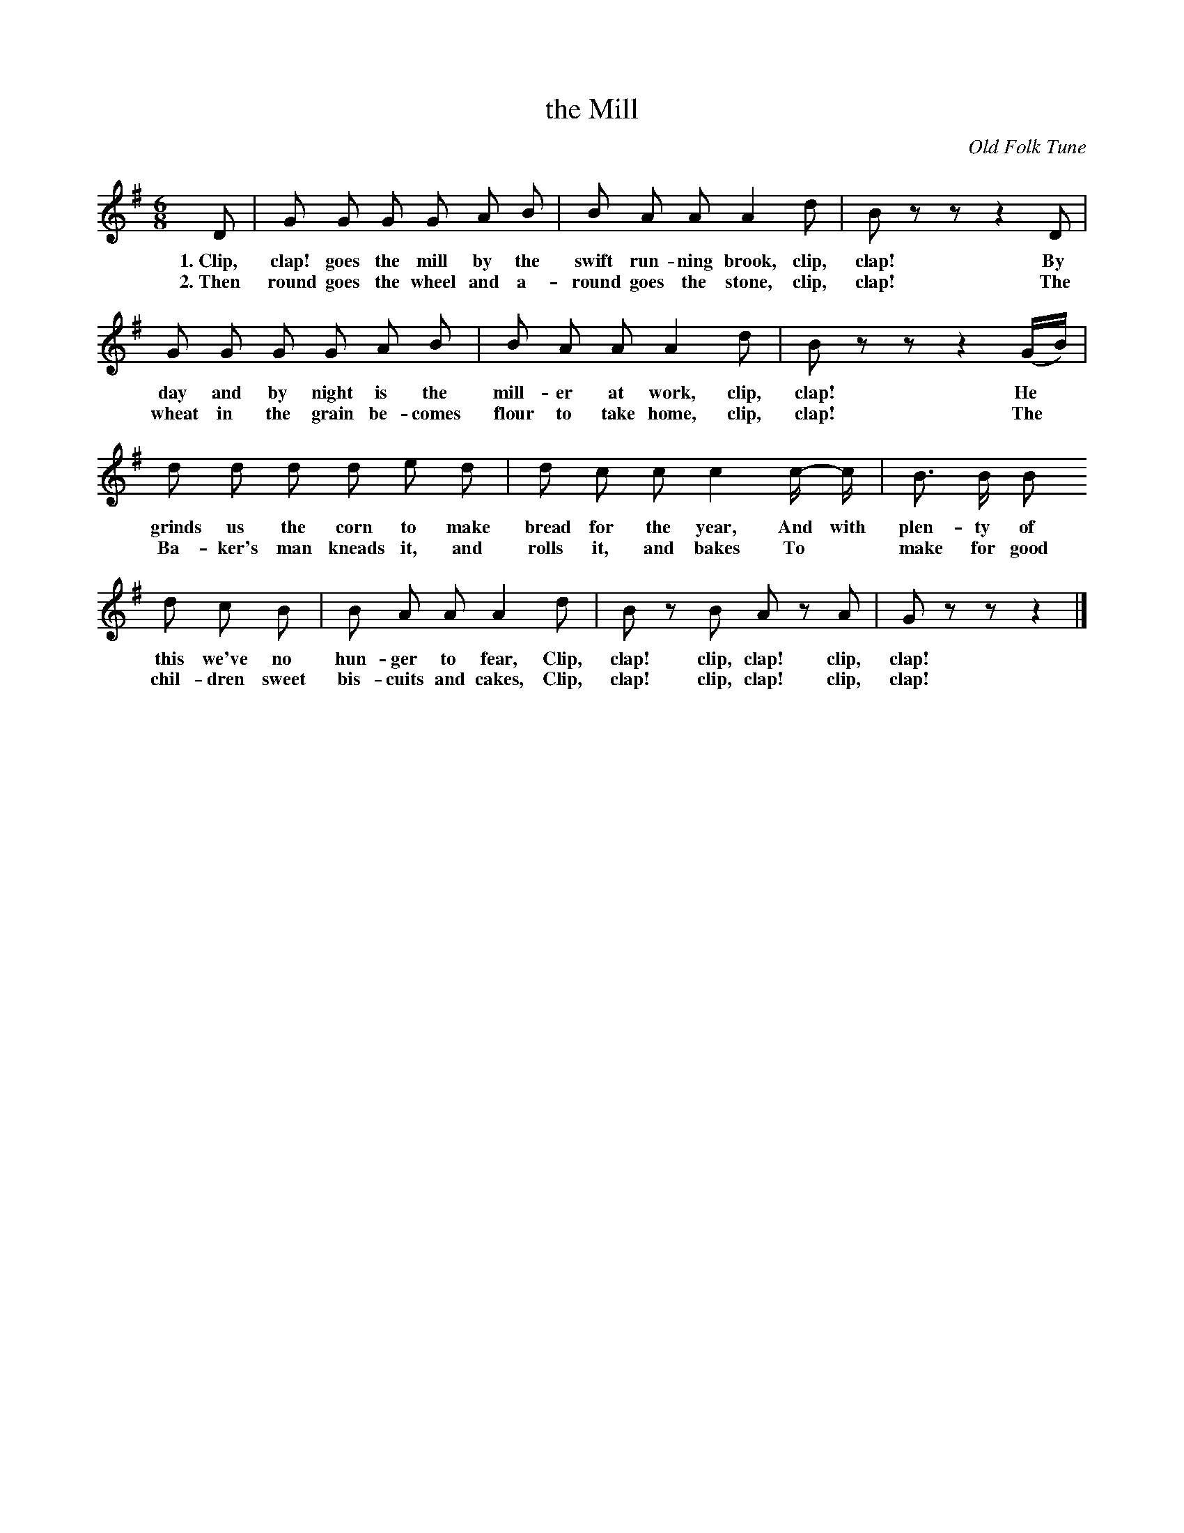X: 48
T: the Mill
O: Old Folk Tune
%R: air, jig, march
B: "The Everyday Song Book", 1927
F: http://www.library.pitt.edu/happybirthday/pdf/The_Everyday_Song_Book.pdf
Z: 2017 John Chambers <jc:trillian.mit.edu>
N: Final 8th-rest omitted to fix the rhythm between verses.
M: 6/8
L: 1/8
K: G
% - - - - - - - - - - - - - - -
D | G G G G A B | B A A A2 d | B z z z2 D |
w: 1.~Clip, clap! goes the mill by the swift run-ning brook, clip, clap!  By
w: 2.~Then round goes the wheel and a-round goes the stone,  clip, clap!  The
%
G G G G A B | B A A A2 d | B z z z2 (G/B/) |
w: day and by night is the mill-er at work,        clip, clap! He*
w: wheat in the grain be-comes flour to take home, clip, clap! The*
%
d d d d e d | d c c c2 c/- c/ | B> B B
w: grinds us the corn to make bread for the year,  And with plen-ty of
w: Ba-ker's man kneads it, and rolls it, and bakes To* make for good
%
d c B | B A A  A2 d | B z B A z A | G z z z2 |]
w: this we've no hun-ger to fear,       Clip, clap! clip, clap! clip, clap!
w: chil-dren sweet bis-cuits and cakes, Clip, clap! clip, clap! clip, clap!
% - - - - - - - - - - - - - - -
